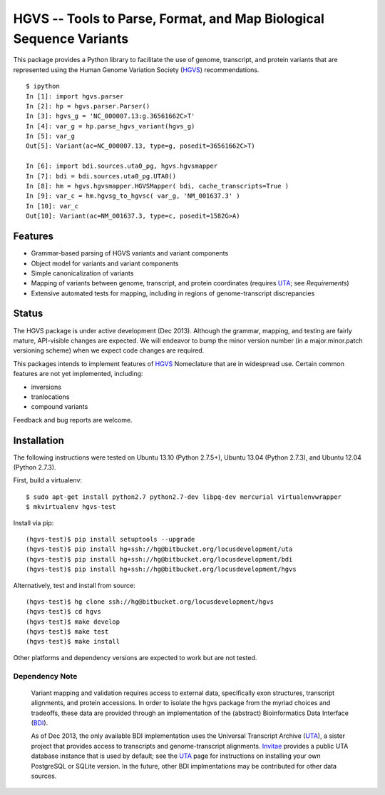====================================================================
HGVS -- Tools to Parse, Format, and Map Biological Sequence Variants
====================================================================

This package provides a Python library to facilitate the use of genome,
transcript, and protein variants that are represented using the Human
Genome Variation Society (`HGVS`_) recommendations. ::

  $ ipython
  In [1]: import hgvs.parser
  In [2]: hp = hgvs.parser.Parser()
  In [3]: hgvs_g = 'NC_000007.13:g.36561662C>T'
  In [4]: var_g = hp.parse_hgvs_variant(hgvs_g)
  In [5]: var_g
  Out[5]: Variant(ac=NC_000007.13, type=g, posedit=36561662C>T)

  In [6]: import bdi.sources.uta0_pg, hgvs.hgvsmapper
  In [7]: bdi = bdi.sources.uta0_pg.UTA0()
  In [8]: hm = hgvs.hgvsmapper.HGVSMapper( bdi, cache_transcripts=True )
  In [9]: var_c = hm.hgvsg_to_hgvsc( var_g, 'NM_001637.3' )
  In [10]: var_c
  Out[10]: Variant(ac=NM_001637.3, type=c, posedit=1582G>A)


Features
--------

* Grammar-based parsing of HGVS variants and variant components
* Object model for variants and variant components
* Simple canonicalization of variants
* Mapping of variants between genome, transcript, and protein coordinates (requires `UTA`_; see `Requirements`)
* Extensive automated tests for mapping, including in regions of genome-transcript discrepancies


Status
------

The HGVS package is under active development (Dec 2013).  Although the
grammar, mapping, and testing are fairly mature, API-visible changes are
expected.  We will endeavor to bump the minor version number (in a
major.minor.patch versioning scheme) when we expect code changes are
required.

This packages intends to implement features of `HGVS`_ Nomeclature that are in
widespread use.  Certain common features are not yet implemented, including:

* inversions
* tranlocations
* compound variants

Feedback and bug reports are welcome.



Installation
------------

The following instructions were tested on Ubuntu 13.10 (Python 2.7.5+),
Ubuntu 13.04 (Python 2.7.3), and Ubuntu 12.04 (Python 2.7.3).

First, build a virtualenv::

  $ sudo apt-get install python2.7 python2.7-dev libpq-dev mercurial virtualenvwrapper
  $ mkvirtualenv hgvs-test

Install via pip::

  (hgvs-test)$ pip install setuptools --upgrade
  (hgvs-test)$ pip install hg+ssh://hg@bitbucket.org/locusdevelopment/uta
  (hgvs-test)$ pip install hg+ssh://hg@bitbucket.org/locusdevelopment/bdi
  (hgvs-test)$ pip install hg+ssh://hg@bitbucket.org/locusdevelopment/hgvs

Alternatively, test and install from source::

  (hgvs-test)$ hg clone ssh://hg@bitbucket.org/locusdevelopment/hgvs
  (hgvs-test)$ cd hgvs
  (hgvs-test)$ make develop
  (hgvs-test)$ make test
  (hgvs-test)$ make install

Other platforms and dependency versions are expected to work but are not
tested.


Dependency Note
...............

  Variant mapping and validation requires access to external data,
  specifically exon structures, transcript alignments, and protein
  accessions.  In order to isolate the hgvs package from the myriad choices
  and tradeoffs, these data are provided through an implementation of the
  (abstract) Bioinformatics Data Interface (`BDI`_).  
  
  As of Dec 2013, the only available BDI implementation uses the Universal
  Transcript Archive (`UTA`_), a sister project that provides access to
  transcripts and genome-transcript alignments.  `Invitae`_ provides a
  public UTA database instance that is used by default; see the `UTA`_
  page for instructions on installing your own PostgreSQL or SQLite
  version.  In the future, other BDI implmentations may be contributed for
  other data sources.


.. _HGVS: http://www.hgvs.org/mutnomen/
.. _UTA: http://bitbucket.org/invitae/uta
.. _BDI: http://bitbucket.org/invitae/bdi
.. _Invitae: http://invitae.com/
